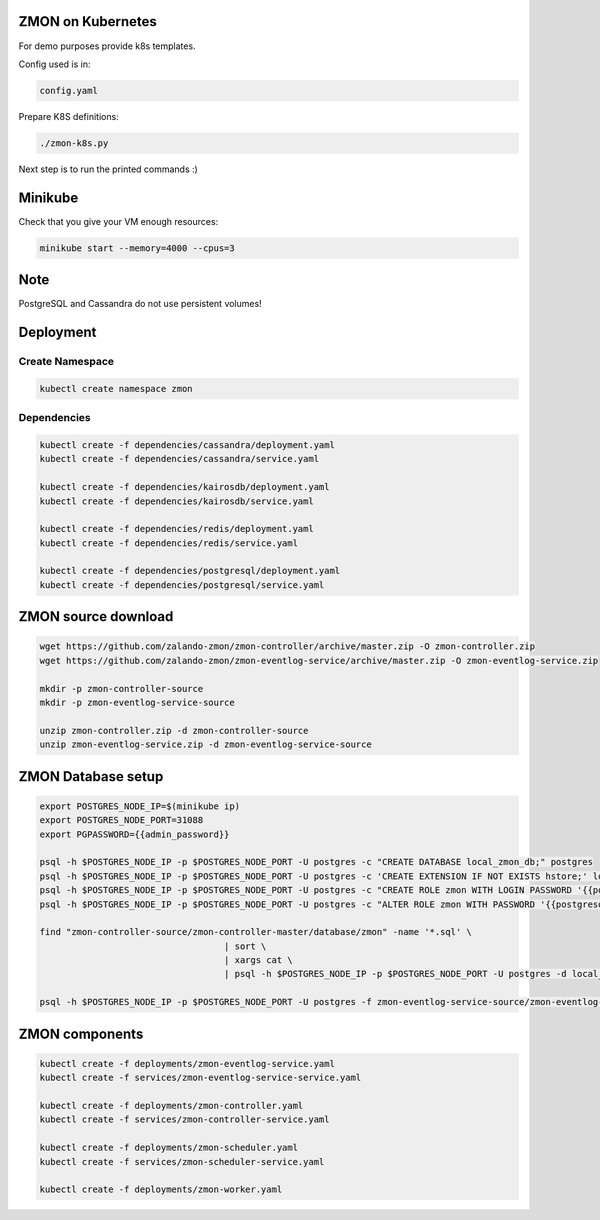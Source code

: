ZMON on Kubernetes
==================

For demo purposes provide k8s templates.

Config used is in:

.. code-block:: bash

  config.yaml

Prepare K8S definitions:

.. code-block:: bash

  ./zmon-k8s.py

Next step is to run the printed commands :)

Minikube
========

Check that you give your VM enough resources:

.. code-block:: bash

  minikube start --memory=4000 --cpus=3


Note
====

PostgreSQL and Cassandra do not use persistent volumes!

Deployment
==========

Create Namespace
----------------

.. code-block:: bash

  kubectl create namespace zmon

Dependencies
------------

.. code-block:: bash

  kubectl create -f dependencies/cassandra/deployment.yaml
  kubectl create -f dependencies/cassandra/service.yaml

  kubectl create -f dependencies/kairosdb/deployment.yaml
  kubectl create -f dependencies/kairosdb/service.yaml

  kubectl create -f dependencies/redis/deployment.yaml
  kubectl create -f dependencies/redis/service.yaml

  kubectl create -f dependencies/postgresql/deployment.yaml
  kubectl create -f dependencies/postgresql/service.yaml

ZMON source download
====================

.. code-block:: bash

  wget https://github.com/zalando-zmon/zmon-controller/archive/master.zip -O zmon-controller.zip
  wget https://github.com/zalando-zmon/zmon-eventlog-service/archive/master.zip -O zmon-eventlog-service.zip

  mkdir -p zmon-controller-source
  mkdir -p zmon-eventlog-service-source

  unzip zmon-controller.zip -d zmon-controller-source
  unzip zmon-eventlog-service.zip -d zmon-eventlog-service-source

ZMON Database setup
===================

.. code-block:: bash

    export POSTGRES_NODE_IP=$(minikube ip)
    export POSTGRES_NODE_PORT=31088
    export PGPASSWORD={{admin_password}}

    psql -h $POSTGRES_NODE_IP -p $POSTGRES_NODE_PORT -U postgres -c "CREATE DATABASE local_zmon_db;" postgres
    psql -h $POSTGRES_NODE_IP -p $POSTGRES_NODE_PORT -U postgres -c 'CREATE EXTENSION IF NOT EXISTS hstore;' local_zmon_db
    psql -h $POSTGRES_NODE_IP -p $POSTGRES_NODE_PORT -U postgres -c "CREATE ROLE zmon WITH LOGIN PASSWORD '{{postgresql_password}}';" postgres
    psql -h $POSTGRES_NODE_IP -p $POSTGRES_NODE_PORT -U postgres -c "ALTER ROLE zmon WITH PASSWORD '{{postgresql_password}}';" postgres

    find "zmon-controller-source/zmon-controller-master/database/zmon" -name '*.sql' \
                                       | sort \
                                       | xargs cat \
                                       | psql -h $POSTGRES_NODE_IP -p $POSTGRES_NODE_PORT -U postgres -d local_zmon_db

    psql -h $POSTGRES_NODE_IP -p $POSTGRES_NODE_PORT -U postgres -f zmon-eventlog-service-source/zmon-eventlog-service-master/database/eventlog/00_create_schema.sql local_zmon_db


ZMON components
===============

.. code-block:: bash

  kubectl create -f deployments/zmon-eventlog-service.yaml
  kubectl create -f services/zmon-eventlog-service-service.yaml

  kubectl create -f deployments/zmon-controller.yaml
  kubectl create -f services/zmon-controller-service.yaml

  kubectl create -f deployments/zmon-scheduler.yaml
  kubectl create -f services/zmon-scheduler-service.yaml

  kubectl create -f deployments/zmon-worker.yaml
